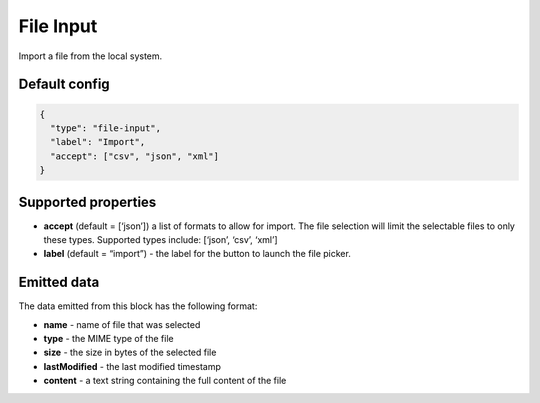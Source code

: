 File Input
==========

Import a file from the local system.

Default config
--------------

.. code-block:: json

    {
      "type": "file-input",
      "label": "Import",
      "accept": ["csv", "json", "xml"]
    }

Supported properties
--------------------

- **accept** (default = [‘json’]) a list of formats to allow for import. The file selection will limit the selectable files to only these types. Supported types include: [‘json’, ‘csv’, ‘xml’]
- **label** (default = “import”) - the label for the button to launch the file picker.

Emitted data
------------

The data emitted from this block has the following format:

- **name** - name of file that was selected
- **type** - the MIME type of the file
- **size** - the size in bytes of the selected file
- **lastModified** - the last modified timestamp
- **content** - a text string containing the full content of the file
